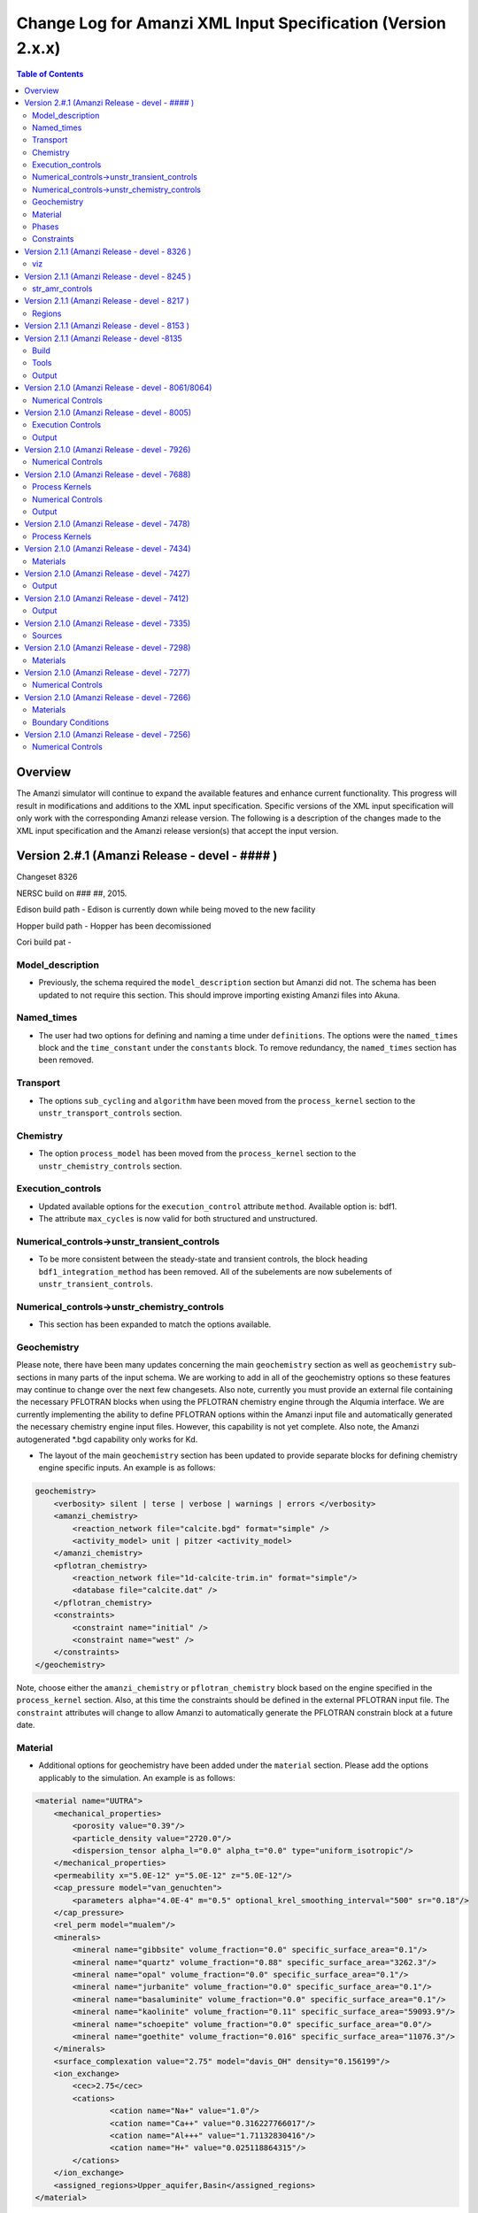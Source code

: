 =============================================================
Change Log for Amanzi XML Input Specification (Version 2.x.x)
=============================================================

.. contents:: **Table of Contents**

Overview
========

The Amanzi simulator will continue to expand the available features and enhance current functionality.  This progress will result in modifications and additions to the XML input specification.  Specific versions of the XML input specification will only work with the corresponding Amanzi release version.  The following is a description of the changes made to the XML input specification and the Amanzi release version(s) that accept the input version.

Version 2.#.1 (Amanzi Release - devel - #### )
==================================================

Changeset 8326

NERSC build on  ### ##, 2015.

Edison build path - Edison is currently down while being moved to the new facility

Hopper build path - Hopper has been decomissioned

Cori build pat - 

Model_description
-----------------

* Previously, the schema required the ``model_description`` section but Amanzi did not.  The schema has been updated to not require this section.  This should improve importing existing Amanzi files into Akuna.

Named_times
-----------

* The user had two options for defining and naming a time under ``definitions``.  The options were the ``named_times`` block and the ``time_constant`` under the ``constants`` block.  To remove redundancy, the ``named_times`` section has been removed.

Transport
---------

* The options ``sub_cycling`` and ``algorithm`` have been moved from the ``process_kernel`` section to the ``unstr_transport_controls`` section.

Chemistry
---------

* The option ``process_model`` has been moved from the ``process_kernel`` section to the ``unstr_chemistry_controls`` section.

Execution_controls
------------------

* Updated available options for the ``execution_control`` attribute ``method``.  Available option is: bdf1.

* The attribute ``max_cycles`` is now valid for both structured and unstructured.

Numerical_controls->unstr_transient_controls
--------------------------------------------

* To be more consistent between the steady-state and transient controls, the block heading ``bdf1_integration_method`` has been removed.  All of the subelements are now subelements of ``unstr_transient_controls``.

Numerical_controls->unstr_chemistry_controls
--------------------------------------------

* This section has been expanded to match the options available.

Geochemistry
------------

Please note, there have been many updates concerning the main ``geochemistry`` section as well as ``geochemistry`` sub-sections in many parts of the input schema.  We are working to add in all of the geochemistry options so these features may continue to change over the next few changesets.  Also note, currently you must provide an external file containing the necessary PFLOTRAN blocks when using the PFLOTRAN chemistry engine through the Alqumia interface.  We are currently implementing the ability to define PFLOTRAN options within the Amanzi input file and automatically generated the necessary chemistry engine input files.  However, this capability is not yet complete.  Also note, the Amanzi autogenerated \*.bgd capability only works for Kd.

* The layout of the main ``geochemistry`` section has been updated to provide separate blocks for defining chemistry engine specific inputs.  An example is as follows:

.. code-block:: xml

    geochemistry>
        <verbosity> silent | terse | verbose | warnings | errors </verbosity>
        <amanzi_chemistry>
            <reaction_network file="calcite.bgd" format="simple" />
            <activity_model> unit | pitzer <activity_model>
        </amanzi_chemistry>
        <pflotran_chemistry>
            <reaction_network file="1d-calcite-trim.in" format="simple"/>
            <database file="calcite.dat" />
        </pflotran_chemistry>
        <constraints>
            <constraint name="initial" />
            <constraint name="west" />
        </constraints>
    </geochemistry>

Note, choose either the ``amanzi_chemistry`` or ``pflotran_chemistry`` block based on the engine specified in the ``process_kernel`` section.  Also, at this time the constraints should be defined in the external PFLOTRAN input file.  The ``constraint`` attributes will change to allow Amanzi to automatically generate the PFLOTRAN constrain block at a future date.

Material
--------

* Additional options for geochemistry have been added under the ``material`` section.  Please add the options applicably to the simulation.  An example is as follows:

.. code-block:: xml

        <material name="UUTRA">
            <mechanical_properties>
                <porosity value="0.39"/>
                <particle_density value="2720.0"/>
                <dispersion_tensor alpha_l="0.0" alpha_t="0.0" type="uniform_isotropic"/>
            </mechanical_properties>
            <permeability x="5.0E-12" y="5.0E-12" z="5.0E-12"/>
            <cap_pressure model="van_genuchten">
                <parameters alpha="4.0E-4" m="0.5" optional_krel_smoothing_interval="500" sr="0.18"/>
            </cap_pressure>
            <rel_perm model="mualem"/>
	    <minerals>
	    	<mineral name="gibbsite" volume_fraction="0.0" specific_surface_area="0.1"/>
	    	<mineral name="quartz" volume_fraction="0.88" specific_surface_area="3262.3"/>
	    	<mineral name="opal" volume_fraction="0.0" specific_surface_area="0.1"/>
	    	<mineral name="jurbanite" volume_fraction="0.0" specific_surface_area="0.1"/>
	    	<mineral name="basaluminite" volume_fraction="0.0" specific_surface_area="0.1"/>
	    	<mineral name="kaolinite" volume_fraction="0.11" specific_surface_area="59093.9"/>
	    	<mineral name="schoepite" volume_fraction="0.0" specific_surface_area="0.0"/>
	    	<mineral name="goethite" volume_fraction="0.016" specific_surface_area="11076.3"/>
	    </minerals>
	    <surface_complexation value="2.75" model="davis_OH" density="0.156199"/>
	    <ion_exchange>
		<cec>2.75</cec>
		<cations>
			<cation name="Na+" value="1.0"/>
			<cation name="Ca++" value="0.316227766017"/>
			<cation name="Al+++" value="1.71132830416"/>
			<cation name="H+" value="0.025118864315"/>
		</cations>
	    </ion_exchange>
            <assigned_regions>Upper_aquifer,Basin</assigned_regions>
        </material>

Note, mineral and cation names should match any external files provided such as a PFLOTRAN input block or database file.

Phases
------

* The ``dissolved_components`` block has been updated to specify non-reacting or reacting species.  The previous element ``solutes`` remains the same for non-reacting or simple transport.  For reacting chemistry, species should be defines using ``primaries`` and ``secondaries``.  Note that species names should match any external files. An example is as follows:

.. code-block:: xml

    <liquid_phase name = "water">
	<viscosity> Exponential </viscosity>
	<density> Exponential </density>
	<dissolved_components> 
	    <primaries>
	       <primary coefficient_of_diffusion="Exponential"> PrimaryName </primary>
	    </primaries> 
	    <secondaries>
	       <secondary> SecondaryName </secondary>
	    </secondaries> 
	</dissolved_components>
    </liquid_phase>

Constraints
-----------

* geochemistry constraints have been added to initial conditions, boundary conditions, and sources.  At this time the constraints must be defined as a PFLOTRAN block in an external file.  The ability to define the constraints within the Amanzi input file and automatically generate the appropriate PFLOTRAN block is still being developed.  Each section now allows a ``geochemistry`` element with ``constraint`` subelements listing the name of the constraint and additional information.  Examples are as follows:

.. code-block:: xml

    <initial_conditions>
      <initial_condition name="Pressure and concentration">
        <assigned_regions>All</assigned_regions>
        <liquid_phase name="water">
          <liquid_component name="water">
            <linear_pressure gradient="(0.0, 0.0, -9790.174828)" reference_coord="(0.0, 0.0, 67.7)" value="101325" />
          </liquid_component>
          <solute_component name="solute">
            <uniform_conc name="solute name 1" value="exponential"/>
            <uniform_conc name="solute name 2" value="exponential"/>
            <uniform_conc name="solute name 3" value="exponential"/>
          </solute_component>
          <geochemistry>
            <constraint name = "initial"/>
          </geochemistry>
        </liquid_phase>
      </initial_condition>
    </initial_conditions>

    <boundary_conditions>
      <boundary_condition name="Natural recharge">
        <assigned_regions>Ground_surface</assigned_regions>
        <liquid_phase name="water">
          <liquid_component name="water">
            <seepage_face function="constant" inward_mass_flux="4.743e-6" start="0.0 y" />
          </liquid_component>
          <solute_component name="solute">
            <aqueous_conc function="constant" name="Tritium" start="0.0 y" value="1.0e-50" />
          </solute_component>
          <geochemistry>
            <constraint name="west" start="0.0" function="constant"/>
          </geochemistry>
        </liquid_phase>
      </boundary_condition>
    </boundary_conditions>


Version 2.1.1 (Amanzi Release - devel - 8326 )
==================================================

Changeset 8326

NERSC build on  Aug 18, 2015.

Edison build path /project/projectdirs/m1012/amanzi/install/hopper/mpich-7.1.1-gnu-4.9.2/Release-TPLs-0.92.19/default-150818

Hopper build path /project/projectdirs/m1012/amanzi/install/hopper/mpich-7.1.1-gnu-4.9.2/Release-TPLs-0.92.19/default-150818

viz
---

* Modification to the write_regions element.  To make this field more useful for production the user can now specify a list of "field" subelements.  The name given to the field will appear in the list of available fields to visualize.  Each region listed for the given field will be assigned and colored by an integer id.


Version 2.1.1 (Amanzi Release - devel - 8245 )
==================================================

Changeset 8245

NERSC build on  Aug 6, 2015.

Edison build path /project/projectdirs/m1012/amanzi/install/hopper/mpich-7.1.1-gnu-4.9.2/Release-TPLs-0.92.19/default-150806

Hopper build path /project/projectdirs/m1012/amanzi/install/hopper/mpich-7.1.1-gnu-4.9.2/Release-TPLs-0.92.19/default-150806

str_amr_controls
----------------

* Several options take a series if integer values.  These values were indicated using a sequence of subelements named "int".  This has been updated to be a space separated list of integers within in the specific element.  The specific options require a minimum number of entries (either equal to the number of amr levels or the number of amr levels -1 ).  Any additional values will be ignored.


Version 2.1.1 (Amanzi Release - devel - 8217 )
==================================================

Changeset 8217

NERSC build on  Aug 3, 2015.

Edison build path /project/projectdirs/m1012/amanzi/install/hopper/mpich-7.1.1-gnu-4.9.2/Release-TPLs-0.92.18/default-150803

Hopper build path /project/projectdirs/m1012/amanzi/install/hopper/mpich-7.1.1-gnu-4.9.2/Release-TPLs-0.92.18/default-150803

Regions
-------

* Added tolerance attribute to the region types plane, polygonal_surface.  This attribute is optional.  It species a tolerance either side of the plane/surface that will be explored to find face centroids.


Version 2.1.1 (Amanzi Release - devel - 8153 )
==================================================

Changeset 8153

NERSC build on  July 20, 2015.

Edison build path /project/projectdirs/m1012/amanzi/install/hopper/mpich-7.1.1-gnu-4.9.2/Release-TPLs-0.92.18/default-150720

Hopper build path /project/projectdirs/m1012/amanzi/install/hopper/mpich-7.1.1-gnu-4.9.2/Release-TPLs-0.92.18/default-150720

* The version number of the schema has been updated and coincides with the 0.84 release of amanzi.  Note that a new link has been created on the NERSC machines called 'release-0.84'.  The new 'devel' link will continue to be updated as new builds are created and the input schema is updated.  The new version number of the schema for 'devel' will be 2.2.0.

Version 2.1.1 (Amanzi Release - devel -8135 
==================================================

Changeset 8135

NERSC build on  July 14, 2015.  

Edison build path /project/projectdirs/m1012/amanzi/install/hopper/mpich-7.1.1-gnu-4.9.2/Release-TPLs-0.92.18/default-150714  

Hopper build path /project/projectdirs/m1012/amanzi/install/hopper/mpich-7.1.1-gnu-4.9.2/Release-TPLs-0.92.18/default-150714

Build
-----

* The new python script UpdateSpec_210-211.py is now installed along with the executable and schema file in $INSTALL/bin.  This was added for convenience of users to update their input files as the schema continues to evolve.

Tools
-----

* Added the python script UpdateSpec_210-211.py to the repository in tools/install.  This script reads in an existing 2.1.0 input file and writes out an updated version consistent with the latest 2.1.0 spec (which will be updated to 2.1.1 soon).

Output
------

* Added `"vis`" element option `"write_regions`" to documentation.  This has been available for awhile but was not included in the documentation.

Version 2.1.0 (Amanzi Release - devel - 8061/8064)
==================================================

Changeset 8061/8064

NERSC build on  June 18, 2015.  

Edison build path /project/projectdirs/m1012/amanzi/install/hopper/mpich-7.1.1-gnu-4.9.2/Release-TPLs-0.92.18/default-150618  

Hopper build path /project/projectdirs/m1012/amanzi/install/hopper/mpich-7.1.1-gnu-4.9.2/Release-TPLs-0.92.18/default-150618

Numerical Controls
------------------

* Changed `"bdf1_integration_method`" attributes to elements.  This was done for consistency and readability.

* Changed element name from `"unstr_pseudo_time_integrator`" to `"unstr_initialization`".

* Added the parameter `"clipping_pressure`" to the renamed `"unstr_initialization`" list.

* Removed the parameter `"initialize_with_darcy`" from the section `"unstr_initialization`".  This section's parameters are used to initialize the steady time step and `"initialize_with_darcy`" is already specified under the steady-state section.

* Added the option `"darcy_solver`" the parameter `"method`" in the `"unstr_initialization`" list.


Version 2.1.0 (Amanzi Release - devel - 8005)
=============================================

Changeset 8005

NERSC build on  June 2, 2015.  

Edison build path /project/projectdirs/m1012/amanzi/install/hopper/mpich-7.1.1-gnu-4.9.2/Release-TPLs-0.92.17/default-150602  

Hopper build path /project/projectdirs/m1012/amanzi/install/hopper/mpich-7.1.1-gnu-4.9.2/Release-TPLs-0.92.17/default-150602

Execution Controls
------------------

* Added translation of execution time periods to `"Time Period Controls`" in the 1.2.3 input spec.

Output
------

* Both the 2.1.0 input schema and 1.2.3 input spec are moving towards using plural macros for time and cycle specifications.  This will affect vis, observations, checkpoint, and walkabout elements.  To help users transition the input translator (2.1.0 to 1.2.3) will read singular `"time_macro`" and `"cycle_macro`" and translate these to `"Time Macros`" and `"Cycle Macros`" with a single macro specified.  Also, the input parser for the unstructured algorithm will continue to read both singular and plural forms.  Note, these are temporary measures to ease transition.  Please updating input files to use the plural forms.


Version 2.1.0 (Amanzi Release - devel - 7926)
=============================================

Changeset 7926

NERSC build on  May 12, 2015.  

Edison build path /project/projectdirs/m1012/amanzi/install/hopper/mpich-7.1.1-gnu-4.9.2/Release-TPLs-0.92.17/default-150512  

Hopper build path /project/projectdirs/m1012/amanzi/install/hopper/mpich-7.1.1-gnu-4.9.2/Release-TPLs-0.92.17/default-150512

Numerical Controls
------------------

* Added missing preconditioner options under `"unstr_steady-state_controls`".  This update also included fixing the translation of the `"preconditioner`" option under `"unstr_linear_solver`"  which was incorrectly being mapped to `"steady preconditioner`" instead of `"linear solver preconditioner`".

* Cleaned up preconditioner specification for all locations.  For each unstructured numerical control with a `"preconditioner`" subelement, the valid options are the strings `"trilinos_ml`", `"hypre_amg`", or `"block_ilu`".  Options for each preconditioner have been consolidated in the subelement `"numerical_controls`" -> `"unstructured_controls`" -> `"preconditioners`".  The element `"preconditioners`" has a subelement for each preconditioner.  Each preconditioner has subelements for its specific options.

Version 2.1.0 (Amanzi Release - devel - 7688)
=============================================

Changeset 7688

NERSC build on  May 8, 2015.  

Edison build path /project/projectdirs/m1012/amanzi/install/hopper/mpich-7.1.1-gnu-4.9.2/Release-TPLs-0.92.17/default-150508  

Hopper build path /project/projectdirs/m1012/amanzi/install/hopper/mpich-7.1.1-gnu-4.9.2/Release-TPLs-0.92.17/default-150508

.. Model Description
.. -----------------

.. Definitions
.. -----------

Process Kernels
---------------

* Moved attributes from `"flow`" and `"transport`" elements that were only valid under the unstructured algorithm.  The `"flow`" attributes `"discretization_method`", `"rel_perm_method`", `"atmospheric_pressure`", and `"preconditioning_strategy`" are now subelements located under `"numerical_controls`" -> `"unstructured_controls`" -> `"unstr_flow_controls`".  The `"transport`" attributes `"algorithm`" and `"sub_cycling`" are now subelements located under `"numerical_controls`" -> `"unstructured_controls`" -> `"unstr_transport_controls`".

.. Phases
.. ------

.. Execution Controls
.. ------------------

Numerical Controls
------------------

* Added new sections under `"numerical_controls`" -> `"unstructured_controls`" for process kernel options that are specific to the unstructured algorithm.  The new sections are `"unstr_flow_controls`" and `"unstr_transport_controls`".  Options currently available were moved from the process kernels under `"process_kernels`".

    * `"discretization_method`" is now an element located under `"unstr_flow_controls`".  Valid options for this element are `"fv-default`", `"fv-monotone`", `"fv-multi_point_flux_approximation`", `"fv-extended_to_boundary_edges`", `"mfd-default`", `"mfd-optimized_for_sparsity`", `"mfd-support_operator`", `"mfd-optimized_for_monotonicity`", and `"mfd-two_point_flux_approximation`".


    * `"rel_perm_method`" is now an element located under `"unstr_flow_controls`".  Valid options for this element are `"upwind-darcy_velocity`", `"upwind-gravity`", `"upwind-amanzi`", `"other-arithmetic_average`", and `"other-harmonic_average`".  The default option is `"upwind-darcy_velocity`".

    * `"preconditioning_strategy`" is now an element located under `"unstr_flow_controls`".  Valid options for this element are `"diffusion_operator`" and `"linearized_operator`".  The default option is `"linearized_operator`".

    * `"algorithm`" is now an element located under `"unstr_transport_controls`".  Valid options for this element are `"explicit first-order`", `"explicit second-order`", and `"implicit upwind`".  The default option is `"explicit first-order`".

    * `"sub_cycling`" is now an element located under `"unstr_transport_controls`".  Valid options for this element are `"on`" and `"off`".  The default option is `"off`".

* Added an element for specifying a petsc options file.  By default, the file named .petsc will automatically be read.  However, if the user wishes to use a different filename this option will specify that filename.  The new element is `"petsc_options_file`" and is located under `"numerical_controls`" -> `"structured_controls`".

.. Geochemistry
.. ------------

.. Materials
.. ---------

.. Initial Conditions
.. ------------------

.. Boundary Conditions
.. -------------------

.. Sources
.. -------

Output
------

* For the observation output options, the element `"time_macro`" has been updated to `"time_macros`" to allow users to provide a list of time macros to be utilized.


Version 2.1.0 (Amanzi Release - devel - 7478)
=============================================

Changeset 7688


Process Kernels
---------------

* Added flow process options `"rel_perm_method`" and `"preconditioning_strategy`" as attributes.  These options are only valid for the unstructured algorithm.


Version 2.1.0 (Amanzi Release - devel - 7434)
=============================================

Changeset 7434

Materials
---------

* Stubbed in ability for file read for the material properties permeability, porosity, particle_Density, specific_storage, specific_yield, tortuosity, molecular_diffusion, viscosity, density.  Capability current available for only permeability.  
  
.. Made write_regions minOccurs=1 (why?)

Version 2.1.0 (Amanzi Release - devel - 7427)
=============================================

Changeset 7427

Output
------

* Added `"write_regions`" sub-element to the vis element. A list of regions can be given in this element similar to assigned_regions.  The specified regions will be written to the visualization file.  This is useful for debugging or easy visualization of regions for demonstrations. 

Version 2.1.0 (Amanzi Release - devel - 7412)
=============================================

Changeset 7412

Output
------
 
* Added a new observation called `"solute_volumetric_flow_rate`".  Subelements include `"filename`", `'assigned_regions`", `"functional`", `"time_macro`", and `"solute`".  The volumetric flow rat for the specified solute will be written out.


Version 2.1.0 (Amanzi Release - devel - 7335)
=============================================

Changeset 7335

Sources
-------

* Added `"diffusion_dominated_release`" as a solute component for liquid phase sources.


Version 2.1.0 (Amanzi Release - devel - 7298)
=============================================

Changeset 7298

Materials
---------

* Expanded dispersion tensor models.  New dispersion tensor types are now `"uniform_isotropic`", `"burnett_frind`", and `"lichtner_kelkar_robinson`".

Version 2.1.0 (Amanzi Release - devel - 7277)
=============================================

Changeset 7277

Numerical Controls
------------------

 * Added sub-element `"error_control_options`" to both `"unstr_steady-state_controls`" and `"unstr_pseudo_time_integrator`".


Version 2.1.0 (Amanzi Release - devel - 7266)
=============================================

Changeset 7266

Materials
---------

* Started added file read capability for `"permeability`".

Boundary Conditions
-------------------

* For hydrostatic boundary condition (uniform and linear) add attribute `"submodel`".


Version 2.1.0 (Amanzi Release - devel - 7256)
=============================================

Changeset 7256

Numerical Controls
------------------

* Added `"unstr_steady-state_controls`" subelements `"restart_tolerance_factor`" and `"restart_tolerance_relaxation_factor`".

.. Version 2.1.0 (Amanzi Release - devel - ####)
.. =============================================

.. Changeset 7688

.. NERSC build on  May 8, 2015.  

.. Edison build path /project/projectdirs/m1012/amanzi/install/hopper/mpich-7.1.1-gnu-4.9.2/Release-TPLs-0.92.17/default-150508  

.. Hopper build path /project/projectdirs/m1012/amanzi/install/hopper/mpich-7.1.1-gnu-4.9.2/Release-TPLs-0.92.17/default-150508

.. Model Description
.. -----------------

.. Definitions
.. -----------

.. Process Kernels
.. ---------------

.. Phases
.. ------

.. Execution Controls
.. ------------------

.. Numerical Controls
.. ------------------

.. Geochemistry
.. ------------

.. Materials
.. ---------

.. Initial Conditions
.. ------------------

.. Boundary Conditions
.. -------------------

.. Sources
.. -------

.. Output
.. ------

